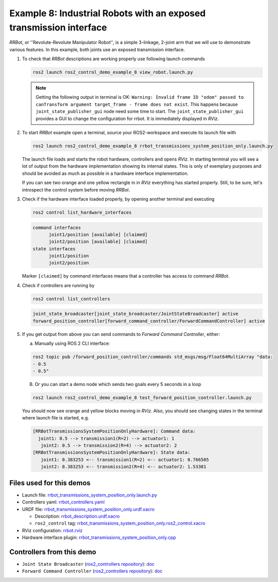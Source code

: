 .. _ros2_control_demos_example_8_userdoc:

********************************************************************************
Example 8: Industrial Robots with an exposed transmission interface
********************************************************************************

*RRBot*, or ''Revolute-Revolute Manipulator Robot'', is a simple 3-linkage, 2-joint arm that we will use to demonstrate various features.
In this example, both joints use an exposed transmission interface.


1. To check that *RRBot* descriptions are working properly use following launch commands

   .. code-block:: shell

    ros2 launch ros2_control_demo_example_8 view_robot.launch.py

   .. note::

    Getting the following output in terminal is OK: ``Warning: Invalid frame ID "odom" passed to canTransform argument target_frame - frame does not exist``.
    This happens because ``joint_state_publisher_gui`` node need some time to start.
    The ``joint_state_publisher_gui`` provides a GUI to change the configuration for rrbot. It is immediately displayed in *RViz*.

2. To start *RRBot* example open a terminal, source your ROS2-workspace and execute its launch file with

   .. code-block:: shell

    ros2 launch ros2_control_demo_example_8 rrbot_transmissions_system_position_only.launch.py

   The launch file loads and starts the robot hardware, controllers and opens *RViz*.
   In starting terminal you will see a lot of output from the hardware implementation showing its internal states.
   This is only of exemplary purposes and should be avoided as much as possible in a hardware interface implementation.

   If you can see two orange and one yellow rectangle in in *RViz* everything has started properly.
   Still, to be sure, let's introspect the control system before moving *RRBot*.

3. Check if the hardware interface loaded properly, by opening another terminal and executing

   .. code-block:: shell

    ros2 control list_hardware_interfaces

   .. code-block:: shell

    command interfaces
          joint1/position [available] [claimed]
          joint2/position [available] [claimed]
    state interfaces
          joint1/position
          joint2/position

   Marker ``[claimed]`` by command interfaces means that a controller has access to command *RRBot*.

4. Check if controllers are running by

   .. code-block:: shell

    ros2 control list_controllers

   .. code-block:: shell

    joint_state_broadcaster[joint_state_broadcaster/JointStateBroadcaster] active
    forward_position_controller[forward_command_controller/ForwardCommandController] active

5. If you get output from above you can send commands to *Forward Command Controller*, either:

   a. Manually using ROS 2 CLI interface:

   .. code-block:: shell

    ros2 topic pub /forward_position_controller/commands std_msgs/msg/Float64MultiArray "data:
    - 0.5
    - 0.5"

   B. Or you can start a demo node which sends two goals every 5 seconds in a loop

   .. code-block:: shell

    ros2 launch ros2_control_demo_example_8 test_forward_position_controller.launch.py

   You should now see orange and yellow blocks moving in *RViz*.
   Also, you should see changing states in the terminal where launch file is started, e.g.

   .. code-block:: shell

    [RRBotTransmissionsSystemPositionOnlyHardware]: Command data:
      joint1: 0.5 --> transmission1(R=2) --> actuator1: 1
       joint2: 0.5 --> transmission2(R=4) --> actuator2: 2
    [RRBotTransmissionsSystemPositionOnlyHardware]: State data:
       joint1: 0.383253 <-- transmission1(R=2) <-- actuator1: 0.766505
       joint2: 0.383253 <-- transmission2(R=4) <-- actuator2: 1.53301


Files used for this demos
#########################

- Launch file: `rrbot_transmissions_system_position_only.launch.py <https://github.com/ros-controls/ros2_control_demos/tree/master/example_8/bringup/launch/rrbot_transmissions_system_position_only.launch.py>`__
- Controllers yaml: `rrbot_controllers.yaml <https://github.com/ros-controls/ros2_control_demos/tree/master/example_8/bringup/config/rrbot_controllers.yaml>`__
- URDF file: `rrbot_transmissions_system_position_only.urdf.xacro <https://github.com/ros-controls/ros2_control_demos/tree/master/example_8/description/urdf/rrbot_transmissions_system_position_only.urdf.xacro>`__

  + Description: `rrbot_description.urdf.xacro <https://github.com/ros-controls/ros2_control_demos/tree/master/example_8/description/urdf/rrbot_description.urdf.xacro>`__
  + ``ros2_control`` tag: `rrbot_transmissions_system_position_only.ros2_control.xacro <https://github.com/ros-controls/ros2_control_demos/tree/master/example_8/description/ros2_control/rrbot_transmissions_system_position_only.ros2_control.xacro>`__

- RViz configuration: `rrbot.rviz <https://github.com/ros-controls/ros2_control_demos/tree/master/example_8/description/rviz/rrbot.rviz>`__

- Hardware interface plugin: `rrbot_transmissions_system_position_only.cpp <https://github.com/ros-controls/ros2_control_demos/tree/master/example_8/hardware/rrbot_transmissions_system_position_only.cpp>`__


Controllers from this demo
##########################
- ``Joint State Broadcaster`` (`ros2_controllers repository <https://github.com/ros-controls/ros2_controllers/tree/master/joint_state_broadcaster>`__): `doc <https://control.ros.org/master/doc/ros2_controllers/joint_state_broadcaster/doc/userdoc.html>`__
- ``Forward Command Controller`` (`ros2_controllers repository <https://github.com/ros-controls/ros2_controllers/tree/master/forward_command_controller>`__): `doc <https://control.ros.org/master/doc/ros2_controllers/forward_command_controller/doc/userdoc.html>`__
